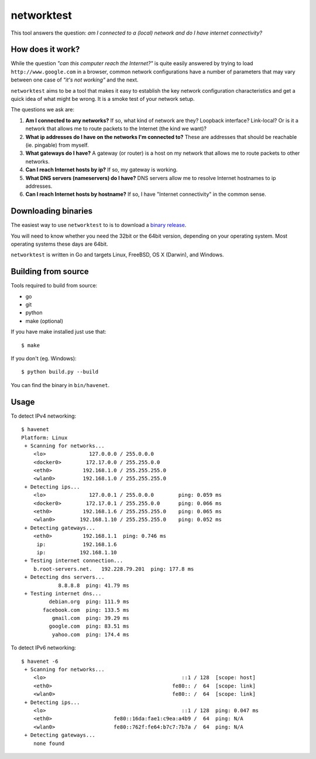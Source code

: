 ===========
networktest
===========

.. image:: https://api.travis-ci.org/numerodix/networktest.png?branch=master
    :target: https://travis-ci.org/numerodix/networktest

.. image:: https://ci.appveyor.com/api/projects/status/ojcojhf1wlc837ug/branch/master?svg=true
    :target: https://ci.appveyor.com/project/numerodix/networktest

This tool answers the question: *am I connected to a (local) network and do I
have internet connectivity?*




How does it work?
=================

While the question *"can this computer reach the Internet?"* is quite easily
answered by trying to load ``http://www.google.com`` in a browser, common
network configurations have a number of parameters that may vary between one
case of *"it's not working"* and the next.

``networktest`` aims to be a tool that makes it easy to establish the key
network configuration characteristics and get a quick idea of what might be
wrong. It is a smoke test of your network setup.

The questions we ask are:

1. **Am I connected to any networks?** If so, what kind of network are they?
   Loopback interface? Link-local? Or is it a network that allows me to route
   packets to the Internet (the kind we want)?

2. **What ip addresses do I have on the networks I'm connected to?** These
   are addresses that should be reachable (ie. pingable) from myself.

3. **What gateways do I have?** A gateway (or router) is a host on my network
   that allows me to route packets to other networks.

4. **Can I reach Internet hosts by ip?** If so, my gateway is working.

5. **What DNS servers (nameservers) do I have?** DNS servers allow me to
   resolve Internet hostnames to ip addresses.

6. **Can I reach Internet hosts by hostname?** If so, I have "Internet
   connectivity" in the common sense.




Downloading binaries
====================

The easiest way to use ``networktest`` to is to download a `binary release
<https://github.com/numerodix/networktest/releases>`_.

You will need to know whether you need the 32bit or the 64bit version,
depending on your operating system. Most operating systems these days are
64bit.

``networktest`` is written in Go and targets Linux, FreeBSD, OS X (Darwin), and
Windows.




Building from source
====================

Tools required to build from source:

* go
* git
* python
* make (optional)

If you have make installed just use that::
    
    $ make

If you don't (eg. Windows)::
    
    $ python build.py --build

You can find the binary in ``bin/havenet``.



Usage
=====


To detect IPv4 networking::

    $ havenet
    Platform: Linux
     + Scanning for networks...
        <lo>              127.0.0.0 / 255.0.0.0        
        <docker0>        172.17.0.0 / 255.255.0.0      
        <eth0>          192.168.1.0 / 255.255.255.0    
        <wlan0>         192.168.1.0 / 255.255.255.0    
     + Detecting ips...
        <lo>              127.0.0.1 / 255.0.0.0        ping: 0.059 ms
        <docker0>        172.17.0.1 / 255.255.0.0      ping: 0.066 ms
        <eth0>          192.168.1.6 / 255.255.255.0    ping: 0.065 ms
        <wlan0>        192.168.1.10 / 255.255.255.0    ping: 0.052 ms
     + Detecting gateways...
        <eth0>          192.168.1.1  ping: 0.746 ms
         ip:            192.168.1.6
         ip:           192.168.1.10
     + Testing internet connection...
        b.root-servers.net.   192.228.79.201  ping: 177.8 ms
     + Detecting dns servers...
                8.8.8.8  ping: 41.79 ms
     + Testing internet dns...
             debian.org  ping: 111.9 ms
           facebook.com  ping: 133.5 ms
              gmail.com  ping: 39.29 ms
             google.com  ping: 83.51 ms
              yahoo.com  ping: 174.4 ms

To detect IPv6 networking::

    $ havenet -6
     + Scanning for networks...
        <lo>                                            ::1 / 128  [scope: host]
        <eth0>                                       fe80:: /  64  [scope: link]
        <wlan0>                                      fe80:: /  64  [scope: link]
     + Detecting ips...
        <lo>                                            ::1 / 128  ping: 0.047 ms
        <eth0>                    fe80::16da:fae1:c9ea:a4b9 /  64  ping: N/A
        <wlan0>                   fe80::762f:fe64:b7c7:7b7a /  64  ping: N/A
     + Detecting gateways...
        none found
